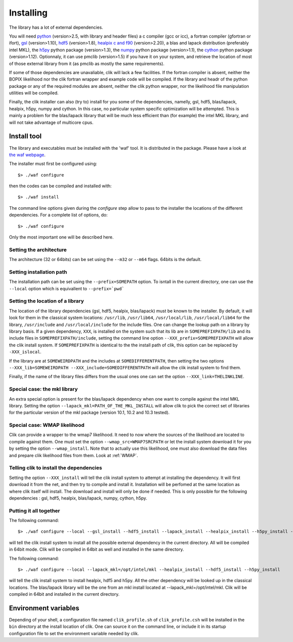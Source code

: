 Installing
==========

The library has a lot of external dependencies. 

You will need `python <http://python.org>`_ (version>2.5, with library and header files) a c compiler (gcc or icc), a fortran compiler (gfortran or ifort), `gsl <http://www.gnu.org/software/gsl/>`_ (version>1.10), `hdf5 <http://www.hdfgroup.org/HDF5>`_ (version>1.8), `healpix c and f90 <http://healpix.jpl.nasa.gov/>`_ (version>2.20), a blas and lapack distribution (preferably intel MKL), the `h5py <http://alfven.org/wp/hdf5-for-python/>`_ python package (version>1.3), the `numpy <http://numpy.scipy.org/>`_ python package (version>1.1), the `cython <http://cython.org/>`_ python package (version>1.12). Optionnaly, it can use pmclib (version>1.5) if you have it on your system, and retrieve the location of most of those external library from it (as pmclib as mostly the same requirements).

If some of those dependencies are unavaliable, clik will lack a few facilities.
If the fortran compiler is absent, neither the BOPIX likelihood nor the clik fortran wrapper and example code will be compiled.
If the library and headr of the python package or any of the required modules are absent, neither the clik python wrapper, nor the likelihood file manipulation utilities will be compiled.

Finally, the clik installer can also (try to) install for you some of the dependencies, namelly, gsl, hdf5, blas/lapack, healpix, h5py, numpy and cython. In this case, no particular system specific optimization will be attempted. This is mainly a problem for the blas/lapack library that will be much less efficient than (for example) the intel MKL library, and will not take advantage of multicore cpus.

Install tool
------------

The library and executables must be installed with the 'waf' tool. It is distributed in the package. Please have a look at `the waf webpage <http://waf.googlecode.com>`_.

The installer must first be configured using::

    $> ./waf configure

then the codes can be compiled and installed with::

    $> ./waf install

The command line options given during the `configure` step allow to pass to the installer the locations of the different dependencies. For a complete list of options, do::

$> ./waf configure

Only the most important one will be described here.

Setting the architecture
^^^^^^^^^^^^^^^^^^^^^^^^

The architecture (32 or 64bits) can be set using the ``--m32`` or ``--m64`` flags. 64bits is the default.

Setting installation path
^^^^^^^^^^^^^^^^^^^^^^^^^

The installation path can be set using the ``--prefix=SOMEPATH`` option. To isntall in the current directory, one can use the ``--local`` option which is equivallent to ``--prefix=`pwd```


Setting the location of a library
^^^^^^^^^^^^^^^^^^^^^^^^^^^^^^^^^

The location of the library dependencies (gsl, hdf5, healpix, blas/lapack) must be known to the installer. By default, it will look for them in the classical system 
locations:  ``/usr/lib``, ``/usr/lib64``, ``/usr/local/lib``, ``/usr/local/lib64`` for the library, ``/usr/include`` and ``/usr/local/include`` for the include files. One can 
change the lookup path on a library by library basis. If a given dependency, ``XXX``, is installed on the system such that its lib are in ``SOMEPREFIXPATH/lib`` and its 
include files in ``SOMEPREFIXPATH/include``, setting the command line option ``--XXX_prefix=SOMEPREFIXPATH``  will allow the clik install system. If ``SOMEPREFIXPATH`` is identical to the the install path of clik, this option can be replaced by ``-XXX_islocal``.

If the library are at 
``SOMEWEIRDPATH`` and the includes at ``SOMEDIFFERENTPATH``, then setting the two options  ``--XXX_lib=SOMEWEIRDPATH --XXX_include=SOMEDIFFERENTPATH`` will allow the clik 
install system to find them.

Finally, if the name of the library files differs from the usual ones one can set the option ``--XXX_link=THELINKLINE``.


Special case: the mkl library
^^^^^^^^^^^^^^^^^^^^^^^^^^^^^

An extra special option is present for the blas/lapack dependency when one want to compile against the intel MKL library. Setting the option ``--lapack_mkl=PATH_OF_THE_MKL_INSTALL`` will allow clik to pick the correct set of libraries for the particular version of the mkl package (version 10.1, 10.2 and 10.3 tested).

Special case: WMAP likelihood
^^^^^^^^^^^^^^^^^^^^^^^^^^^^^

Clik can provide a wrapper to the wmap7 likelihood. It need to now where the sources of the likelihood are located to compile against them. One must set the option ``--wmap_src=WMAP7SRCPATH`` or let the install system download it for you by setting the option ``--wmap_install``. Note that to actually use this likelihood, one must also download the data files and prepare clik likelihood files from them. Look at :ref:`WMAP`.


Telling clik to install the dependencies
^^^^^^^^^^^^^^^^^^^^^^^^^^^^^^^^^^^^^^^^

Setting the option ``--XXX_install`` will tell the clik install system to attempt at installing the dependency. It will first download it from the net, and then try to compile and install it. Installation will be perfomed at the same location as where clik itself will install. The download and install will only be done if needed. 
This is only possible for the following dependencies : gsl, hdf5, healpix, blas/lapack, numpy, cython, h5py.


Putting it all together
^^^^^^^^^^^^^^^^^^^^^^^

The following command::

    $> ./waf configure --local --gsl_install --hdf5_install --lapack_install --healpix_install --h5py_install --cython_install --numpy_install

will tell the clik install system to install all the possible external dependency in the current directory. All will be compiled in 64bit mode. Clik will be compiled in 64bit as well and installed in the same directory.

The following command::

    $> ./waf configure --local --lapack_mkl=/opt/intel/mkl --healpix_install --hdf5_install --h5py_install 

will tell the clik install system to install healpix, hdf5 and h5py. All the other dependency will be looked up in the classical locations. The blas/lapack library 
will be the one from an mkl install located at --lapack_mkl=/opt/intel/mkl. Clik will be compiled in 64bit and installed in the current directory.

    
Environment variables
---------------------

Depending of your shell, a configuration file named ``clik_profile.sh`` of ``clik_profile.csh`` will be installed in the ``bin`` directory at the install location of clik. One can source it on the command line, or include it in its startup configuration file to set the environment variable needed by clik.


